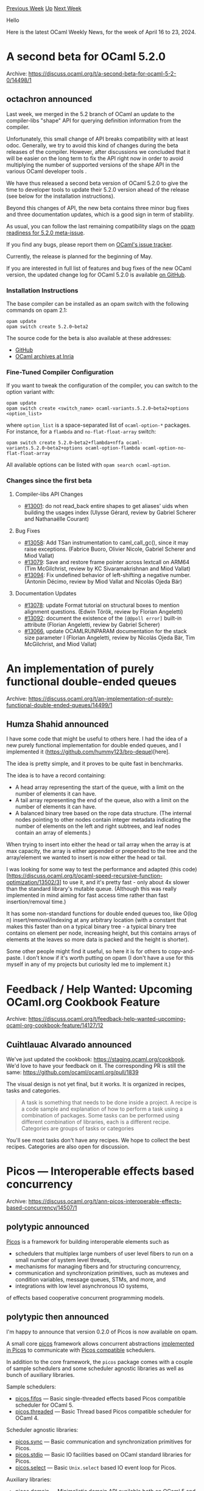 #+OPTIONS: ^:nil
#+OPTIONS: html-postamble:nil
#+OPTIONS: num:nil
#+OPTIONS: toc:nil
#+OPTIONS: author:nil
#+HTML_HEAD: <style type="text/css">#table-of-contents h2 { display: none } .title { display: none } .authorname { text-align: right }</style>
#+HTML_HEAD: <style type="text/css">.outline-2 {border-top: 1px solid black;}</style>
#+TITLE: OCaml Weekly News
[[https://alan.petitepomme.net/cwn/2024.04.16.html][Previous Week]] [[https://alan.petitepomme.net/cwn/index.html][Up]] [[https://alan.petitepomme.net/cwn/2024.04.30.html][Next Week]]

Hello

Here is the latest OCaml Weekly News, for the week of April 16 to 23, 2024.

#+TOC: headlines 1


* A second beta for OCaml 5.2.0
:PROPERTIES:
:CUSTOM_ID: 1
:END:
Archive: https://discuss.ocaml.org/t/a-second-beta-for-ocaml-5-2-0/14498/1

** octachron announced


Last week, we merged in the 5.2 branch of OCaml an update to the compiler-libs "shape" API for querying definition information from
the compiler.

Unfortunately, this small change of API breaks compatibility with at least odoc. Generally, we try to avoid this kind of changes
during the beta releases of the compiler. However, after discussions we concluded that it will be easier on the long term to fix the
API right now in order to avoid multiplying the number of supported versions of the shape API in the various OCaml developer tools .

We have thus released a second beta version of OCaml 5.2.0 to give the time to developer tools to update their 5.2.0 version ahead of
the release (see below for the installation instructions).

Beyond this changes of API, the new beta contains three minor bug fixes and three documentation updates, which is a good sign in term
of stability.

As usual, you can follow the last remaining compatibility slags on the [[https://github.com/ocaml/opam-repository/issues/25182][opam readiness for 5.2.0
meta-issue]].

If you find any bugs, please report them on [[https://github.com/ocaml/ocaml/issues][OCaml's issue tracker]].

Currently, the release is planned for the beginning of May.

If you are interested in full list of features and bug fixes of the new OCaml version, the
updated change log for OCaml 5.2.0 is available [[https://github.com/ocaml/ocaml/blob/5.2/Changes][on GitHub]].

*** Installation Instructions

The base compiler can be installed as an opam switch with the following commands
on opam 2.1:

#+begin_src shell
opam update
opam switch create 5.2.0~beta2
#+end_src

The source code for the beta is also available at these addresses:

- [[https://github.com/ocaml/ocaml/archive/5.2.0-beta2.tar.gz][GitHub]]
- [[https://caml.inria.fr/pub/distrib/ocaml-5.2/ocaml-5.2.0~beta2.tar.gz][OCaml archives at Inria]]

*** Fine-Tuned Compiler Configuration

If you want to tweak the configuration of the compiler, you can switch to the option variant with:

#+begin_src shell
opam update
opam switch create <switch_name> ocaml-variants.5.2.0~beta2+options <option_list>
#+end_src

where ~option_list~ is a space-separated list of ~ocaml-option-*~ packages. For instance, for a ~flambda~ and ~no-flat-float-array~
switch:

#+begin_src shell
opam switch create 5.2.0~beta2+flambda+nffa ocaml-variants.5.2.0~beta2+options ocaml-option-flambda ocaml-option-no-flat-float-array
#+end_src

All available options can be listed with ~opam search ocaml-option~.

*** Changes since the first beta 

**** Compiler-libs API Changes

- [[https://github.com/ocaml/ocaml/issues/13001][#13001]]: do not read_back entire shapes to get aliases' uids when building the
  usages index
  (Ulysse Gérard, review by Gabriel Scherer and Nathanaëlle Courant)

**** Bug Fixes

- [[https://github.com/ocaml/ocaml/issues/13058][#13058]]: Add TSan instrumentation to caml_call_gc(), since it may raise
  exceptions.
  (Fabrice Buoro, Olivier Nicole, Gabriel Scherer and Miod Vallat)
- [[https://github.com/ocaml/ocaml/issues/13079][#13079]]: Save and restore frame pointer across Iextcall on ARM64
  (Tim McGilchrist, review by KC Sivaramakrishnan and Miod Vallat)
- [[https://github.com/ocaml/ocaml/issues/13094][#13094]]: Fix undefined behavior of left-shifting a negative number.
  (Antonin Décimo, review by Miod Vallat and Nicolás Ojeda Bär)

**** Documentation Updates

- [[https://github.com/ocaml/ocaml/issues/13078][#13078]]: update Format tutorial on structural boxes to mention alignment
  questions.
  (Edwin Török, review by Florian Angeletti)
- [[https://github.com/ocaml/ocaml/issues/13092][#13092]]: document the existence of the ~[@@poll error]~ built-in attribute
  (Florian Angeletti, review by Gabriel Scherer)
- [[https://github.com/ocaml/ocaml/issues/13066][#13066]], update OCAMLRUNPARAM documentation for the stack size parameter l
  (Florian Angeletti, review by Nicolás Ojeda Bär, Tim McGilchrist, and
   Miod Vallat)
      



* An implementation of purely functional double-ended queues
:PROPERTIES:
:CUSTOM_ID: 2
:END:
Archive: https://discuss.ocaml.org/t/an-implementation-of-purely-functional-double-ended-queues/14499/1

** Humza Shahid announced


I have some code that might be useful to others here. I had the idea of a new purely functional implementation for double ended
queues, and I implemented it (https://github.com/hummy123/bro-deque)[here].

The idea is pretty simple, and it proves to be quite fast in benchmarks. 

The idea is to have a record containing: 
- A head array representing the start of the queue, with a limit on the number of elements it can have. 
- A tail array representing the end of the queue, also with a limit on the number of elements it can have. 
- A balanced binary tree based on the rope data structure. (The internal nodes pointing to other nodes contain integer metadata indicating the number of elements on the left and right subtrees, and leaf nodes contain an array of elements.)

When trying to insert into either the head or tail array when the array is at max capacity, the array is either appended or prepended
to the tree and the array/element we wanted to insert is now either the head or tail.

I was looking for some way to test the performance and adapted (this
code)[https://discuss.ocaml.org/t/ocaml-speed-recursive-function-optimization/13502/3] to use it, and it's pretty fast - only about
4x slower than the standard library's mutable queue. (Although this was really implemented in mind aiming for fast access time rather
than fast insertion/removal time.)

It has some non-standard functions for double ended queues too, like O(log n) insert/removal/indexing at any arbitrary location (with
a constant that makes this faster than on a typical binary tree - a typical binary tree contains on element per node, increasing
height, but this contains arrays of elements at the leaves so more data is packed and the height is shorter). 

Some other people might find it useful, so here it is for others to copy-and-paste. I don't know if it's worth putting on opam (I
don't have a use for this myself in any of my projects but curiosity led me to implement it.)
      



* Feedback / Help Wanted: Upcoming OCaml.org Cookbook Feature
:PROPERTIES:
:CUSTOM_ID: 3
:END:
Archive: https://discuss.ocaml.org/t/feedback-help-wanted-upcoming-ocaml-org-cookbook-feature/14127/12

** Cuihtlauac Alvarado announced


We've just updated the cookbook: https://staging.ocaml.org/cookbook. We'd love to have your feedback on it. The corresponding PR is
still the same: https://github.com/ocaml/ocaml.org/pull/1839

The visual design is not yet final, but it works. It is organized in recipes, tasks and categories.

#+begin_quote
A task is something that needs to be done inside a project. A recipe is a code sample and explanation of how to perform a task
using a combination of packages. Some tasks can be performed using different combination of libraries, each is a different recipe.
Categories are groups of tasks or categories
#+end_quote

You'll see most tasks don't have any recipes. We hope to collect the best recipes. Categories are also open for discussion.
      



* Picos — Interoperable effects based concurrency
:PROPERTIES:
:CUSTOM_ID: 4
:END:
Archive: https://discuss.ocaml.org/t/ann-picos-interoperable-effects-based-concurrency/14507/1

** polytypic announced


[[https://github.com/ocaml-multicore/picos][Picos]] is a framework for building interoperable elements such as

- schedulers that multiplex large numbers of user level fibers to run on a small number of system level threads,
- mechanisms for managing fibers and for structuring concurrency,
- communication and synchronization primitives, such as mutexes and condition variables, message queues, STMs, and more, and
- integrations with low level asynchronous IO systems,

of effects based cooperative concurrent programming models.
      

** polytypic then announced


I'm happy to announce that version 0.2.0 of Picos is now available on opam.

A small core [[https://ocaml-multicore.github.io/picos/0.2.0/picos/Picos/index.html][picos]] framework allows concurrent abstractions
[[https://ocaml-multicore.github.io/picos/0.2.0/picos/index.html#implemented-in-picos][implemented in Picos]] to communicate with
[[https://ocaml-multicore.github.io/picos/0.2.0/picos/index.html#picos-compatible][Picos compatible]] schedulers.

In addition to the core framework, the ~picos~ package comes with a couple of sample schedulers and some scheduler agnostic libraries
as well as bunch of auxiliary libraries.

Sample schedulers:

- [[https://ocaml-multicore.github.io/picos/0.2.0/picos/Picos_fifos/index.html][picos.fifos]] — Basic single-threaded effects based Picos compatible scheduler for OCaml 5.
- [[https://ocaml-multicore.github.io/picos/0.2.0/picos/Picos_threaded/index.html][picos.threaded]] — Basic Thread based Picos compatible scheduler for OCaml 4.

Scheduler agnostic libraries:

- [[https://ocaml-multicore.github.io/picos/0.2.0/picos/Picos_sync/index.html][picos.sync]] — Basic communication and synchronization primitives for Picos.
- [[https://ocaml-multicore.github.io/picos/0.2.0/picos/Picos_stdio/index.html][picos.stdio]] — Basic IO facilities based on OCaml standard libraries for Picos.
- [[https://ocaml-multicore.github.io/picos/0.2.0/picos/Picos_select/index.html][picos.select]] — Basic ~Unix.select~ based IO event loop for Picos.

Auxiliary libraries:

- [[https://ocaml-multicore.github.io/picos/0.2.0/picos/Picos_domain/index.html][picos.domain]] — Minimalistic domain API available both on OCaml 5 and on OCaml 4.
- [[https://ocaml-multicore.github.io/picos/0.2.0/picos/Picos_exn_bt/index.html][picos.exn_bt]] — Wrapper for exceptions with backtraces.
- [[https://ocaml-multicore.github.io/picos/0.2.0/picos/Picos_fd/index.html][picos.fd]] — Externally reference counted file descriptors.
- [[https://ocaml-multicore.github.io/picos/0.2.0/picos/Picos_htbl/index.html][picos.htbl]] — Lock-free hash table.
- [[https://ocaml-multicore.github.io/picos/0.2.0/picos/Picos_mpsc_queue/index.html][picos.mpsc_queue]] — Multi-producer, single-consumer queue.
- [[https://ocaml-multicore.github.io/picos/0.2.0/picos/Picos_rc/index.html][picos.rc]] — External reference counting tables for disposable resources.
- [[https://ocaml-multicore.github.io/picos/0.2.0/picos/Picos_thread/index.html][picos.thread]] — Minimalistic thread API available with or without ~threads.posix~.

All of the above are entirely opt-in and you are free to mix-and-match with any other Picos compatible
[[https://discuss.ocaml.org/t/ann-miou-a-simple-scheduler-for-ocaml-5/12963/14][future]] schedulers and libraries implemented in Picos
or develop your own.

See the [[https://ocaml-multicore.github.io/picos/0.2.0/picos/index.html][reference manual]] for further information.
      



* Ppxlib dev meetings
:PROPERTIES:
:CUSTOM_ID: 5
:END:
Archive: https://discuss.ocaml.org/t/ppxlib-dev-meetings/12441/21

** Nathan Rebours announced


You can find our last meeting's notes [[https://github.com/ocaml-ppx/ppxlib/wiki/Dev-Meeting-2024-04-16][here]].

We had three guests yesterday: @shonfeder @lubegasimon and @moazzammoriani.

You are always welcome to join whether you have a specific topic you want to bring up or you just want to tag along. We'll post the
link here ahead of the meeting.
      



* Ortac 0.2.0
:PROPERTIES:
:CUSTOM_ID: 6
:END:
Archive: https://discuss.ocaml.org/t/ann-ortac-0-2-0/14510/1

** Nicolas Osborne announced


We are very excited to announce this new Ortac release!

Ortac is a set of tools that translate Gospel specifications into OCaml code and use these translations to generate programs that
check at runtime that the OCaml implementation respects the Gospel specifications.

You can find the project on [[https://github.com/ocaml-gospel/ortac][this repo]] and install it via ~opam~.

This new release contains four packages:

- ~ortac-core~
- ~ortac-runtime~
- ~ortac-qcheck-stm~
- ~ortac-runtime-qcheck-stm~

The main improvements that brings this release concern the ~ortac-qcheck-stm~ plugin (the other three packages are mainly released
for compatibility reasons).

~ortac-qcheck-stm~ provides a plugin for Ortac. It generates QCheck-STM tests for a module specified with Gospel. QCheck-STM is a
model-based testing framework and Ortac/QCheck-STM relies on the Gospel models you gave in the specifications to build the QCheck-STM
tests.

I'd like to highlight two of these improvements.

The first one is that type invariants for what we call the system under test are now checked. Let's say you want to generate
QCheck-STM tests for a fixed-size container. You can give the following specification to your type:

#+begin_src ocaml
type 'a t
(*@ mutable model contents : 'a list
    model size : int
    with t invariant List.length t.contents <= t.size *)
#+end_src

Now, the generated tests will check that the invariant is respected at initialisation of the system under test (the value of type ~'a
t~) and that it is preserved by the functions being tested.

The second improvement concerns the test failure message. In order to make the failure more informative, a message stating which part
of the Gospel specifications has been violated and a small OCaml program that demonstrates the unexpected behaviour will be
displayed.

For example, with an artificial bug in the ~Array.length~ function, running the Ortac/QCheck-STM-generated test will print the
following failure message:

#+begin_example
random seed: 172339461
generated error fail pass / total     time test name
[✗]    1    0    1    0 / 1000     0.0s Array STM tests (generating)

--- Failure --------------------------------------------------------------------

Test Array STM tests failed (5 shrink steps):

   length sut

+++ Messages ++++++++++++++++++++++++++++++++++++++++++++++++++++++++++++++++++++

Messages for test Array STM tests:

Gospel specification violation in function length

  File "array.mli", line 7, characters 12-22:
    i = t.size

when executing the following sequence of operations:

  open Array
  let protect f = try Ok (f ()) with e -> Error e
  let sut = make 16 'a'
  let r = length sut
  assert (r = 16)
  (* returned 42 *)

================================================================================
failure (1 tests failed, 0 tests errored, ran 1 tests)
#+end_example

Although it has already helped find and fix some bugs, this project is still fairly new. So, feel free to try it and report any
[[https://github.com/ocaml-gospel/ortac/issues][issue]].

Happy testing!
      



* OUPS meetup april 2024
:PROPERTIES:
:CUSTOM_ID: 7
:END:
Archive: https://discuss.ocaml.org/t/oups-meetup-april-2024/14512/1

** zapashcanon announced


The next OUPS meetup will take place on *Thursday, 25th of April* 2024. It will start at *7pm* at the *4 place Jussieu* in
Paris.

:warning: :trumpet: It will be in the in the *Esclangon building* (amphi Astier). :trumpet: :warning:

Please, *[[https://www.meetup.com/fr-FR/ocaml-paris/events/300474192][register on meetup ]]* as soon as possible to let us know how
many pizza we should order.

For more details, you may check the [[https://oups.frama.io][OUPS’ website ]].

This month will feature the following talks :

*Symbolic execution for all with [[https://github.com/ocamlpro/owi][Owi]] and Wasm -- Léo Andrès*

WebAssembly (Wasm) is a new binary compilation target adopted by many high-level programming languages such as C/C++, Rust, Java, and
Go. Building on this foundation, we present Owi, a toolkit to work with Wasm within the OCaml ecosystem. In particular, Owi features
a reference interpreter for Wasm capable of performing both concrete and symbolic execution.
In this presentation, we describe how we designed reusable components and a modular interpreter from a concrete one, enabling the
sharing of code between the concrete and symbolic interpreters. Additionally, we demonstrate how it is possible to perform symbolic
execution of other languages by compiling them to Wasm using the symbolic interpreter. We provide examples of symbolic execution
applied to C and Rust code and describe our current work to extend this functionality to support OCaml and other garbage-collected
languages by integrating WasmGC into Owi.

*[[https://github.com/formalsec/encoding][Smt.ml]] - A Multi Back-end Front-end for SMT Solvers in OCaml -- Filipe Marques*

SMT solvers are crucial tools in fields such as Software Verification, Program Synthesis, and Test-Case Generation. However, using
their APIs, especially in typed functional languages like OCaml, can be challenging due to their complexity and lack of user-friendly
interfaces. To address this, we propose Smt.ml, an open-source library that serves as a single interface for multiple SMT solvers in
OCaml. Currently supporting solvers such as Z3, Colibri2, and Bitwuzla, Smt.ml enables users to seamlessly work with different
solvers using one unified syntax. The library incorporates built-in optimizations to handle both concrete and symbolic expressions
efficiently. Smt.ml has been successfully integrated with Owi, an interpreter and toolkit for WebAssembly. This integration allowed
Owi to perform static symbolic execution and test-case generation for WebAssembly programs. Notably, Owi was able to identify known
vulnerabilities in a widely-used C data structure libraries.
      



* Mirage 4.5.0 released
:PROPERTIES:
:CUSTOM_ID: 8
:END:
Archive: https://discuss.ocaml.org/t/mirage-4-5-0-released/14518/1

** Thomas Gazagnaire announced


On behalf of the Mirage team, I'm happy to announce the release of MirageOS 4.5.0. This was merged in ~opam-repository~ last week, so
it should be available just in time for the upcoming [[https://retreat.mirage.io/][14th MirageOS hack retreat]]!

This release introduces a significant change in the Mirage tool by splitting the definition of command-line arguments used at
configure-time and runtime. Command-line arguments used in the configure script (also called 'configuration keys' and defined in the
~Key~ module) are essential during the setup of module dependencies for the unikernel, allowing for specialized production of a
unikernel for a given target runtime environment. On the other hand, command-line arguments that the unikernel can use a runtime
(defined in the ~Runtime_arg~ module) are helpful for customizing deployments without altering the dependencies of the unikernels.

- API changes:
  - There is no more ~~stage~ parameter for ~Key.Arg.info~.
  - ~Key~ now define command-line arguments for the configuration tool.
  - There is a new module ~Runtime_arg~ to define command-line arguments for the unikernel.
  - As there are no more keys type ~'Both~, users are now expected to create two separated keys in that case (one for configure-time, one for runtime) or decide if the key is useful at runtime of configure-time.
- Intended use of configuration keys (values of type ~'a key~):
  - Used to set up module dependencies of the unikernel, such as the target (hvt, xen, etc.) and whether to use DHCP or a fixed IP address.
  - Enable the production of specialized unikernels suitable for specific target runtime environments and dedicated network and storage stacks.
  - Similar keys will produce reproducible binaries to be uploaded to artifact repositories like Docker Hub or https://builds.robur.coop/.
- Intended use of command-line runtime arguments (values of type ~a runtime_arg~):
  - Allow users to customize deployments by changing device configuration, like IP addresses, secrets, block device names, etc., post downloading of binaries.
  - These keys don’t alter the dependencies of the unikernels.
  - A runtime keys is just a reference to a normal Cmdliner term.
- ~key_gen.ml~ is not generated anymore, so users cannot refer to ~Key_gen.<key_name>~ directly.
  - Any runtime argument has to be declared (using ~runtime_arg~ and registered on the device (using ~~runtime_args~). The value of that argument will then be passed as an extra parameter of the ~connect~ function of that device.
  - Configuration keys are not available at runtime anymore. For instance, ~Key_gen.target~ has been removed.
- Code migration:
  #+begin_src ocaml
     (* in config.ml *)
    let key =
      let doc = Key.Arg.info ~doc:"A Key." ~stage:`Run [ "key" ] in
      Key.(create "key" Arg.(opt_all ~stage:`Run string doc))
   let main = main ~keys:[abstract hello] ..
  #+end_src
  #+begin_src ocaml
    (* in unikernel.ml *)
    let start _ =
      let key = Key_gen.hello () in
      ...
  #+end_src
  becomes:
  #+begin_src ocaml
    (* in config.ml *)
    let hello = runtime_arg ~pos:__POS__ "Unikernel.hello"
    let main = main ~runtime_args:[hello] ...
  #+end_src
  #+begin_src ocaml
    (* in unikernel.ml *)
    open Cmdliner

    let hello =
      let doc = Arg.info ~doc:"How to say hello." [ "hello" ] in
      Arg.(value & opt string "Hello World!" doc)

    let start _ hello =
      ...
  #+end_src

The [[https://github.com/mirage/mirage-skeleton][mirage-skeleton]] repository and a few tutorials on https://mirage.io have been
updated and now compile with [[https://github.com/realworldocaml/mdx][mdx]] to check for future API breakage. Documentation PRs are
very welcome if you find some missing updates. We also welcome more general feedback regarding this API change.

I also would like to use this announcement as a reminder that we have restarted the mirage bi-weekly calls. Check the [[https://lists.xenproject.org/archives/html/mirageos-devel/][MirageOS
mailing list]] or the [[https://matrix.to/#/!CokxBnmvmEfvUKOmHg:matrix.org?via=matrix.org&via=recoil.org&via=asra.gr][MirageOS Matrix
channel]] for more info. The next one is
planned for the 29th of April. If you are using or planning to use MirageOS (or are just curious about the project), feel free to
join, it's open to everyone!

Happy hacking!
      



* patricia-tree 0.9.0 - library for patricia tree based maps and sets
:PROPERTIES:
:CUSTOM_ID: 9
:END:
Archive: https://discuss.ocaml.org/t/ann-patricia-tree-0-9-0-library-for-patricia-tree-based-maps-and-sets/14535/1

** Dorian Lesbre announced


I'm happy to announce the release of a new ~patricia-tree~ library, version 0.9.0 on opam.

This library that implements sets and maps as Patricia Trees, as described in Okasaki and Gill's 1998 paper [[https://www.semanticscholar.org/paper/Fast-Mergeable-Integer-Maps-Okasaki-Gill/23003be706e5f586f23dd7fa5b2a410cc91b659d][/Fast mergeable integer
maps/]]. It
is a space-efficient prefix trie over the big-endian representation of the key's integer identifier.

For full details, visit see [[https://codex.top/patricia-tree/][the documentation]] or [[https://github.com/codex-semantics-library/patricia-tree][the source on
github]].

*** Features

- Similar to OCaml's ~Map~ and ~Set~, using the same function names when possible and the same convention for order of arguments. This should allow switching to and from Patricia Tree with minimal effort.
- The functor parameters (~KEY~ module) requires an injective ~to_int : t -> int~ function instead of a ~compare~ function. ~to_int~ should be fast, injective, and only return positive integers. This works well with [[https://en.wikipedia.org/wiki/Hash_consing][hash-consed]] types.
- The Patricia Tree representation is stable, contrary to maps, inserting nodes in any order will return the same shape. This allows different versions of a map to share more subtrees in memory, and the operations over two maps to benefit from this sharing. The functions in this library attempt to **maximally preserve sharing and benefit from sharing**, allowing very important improvements in complexity and running time when combining maps or sets is a frequent operation.
- Since our Patricia Tree use big-endian order on keys, the maps and sets are sorted in increasing order of keys. We only support positive integer keys. This also avoids a bug in Okasaki's paper discussed in [[https://www.cs.tufts.edu/comp/150FP/archive/jan-midtgaard/qc-patricia.pdf][/QuickChecking Patricia Trees/]] by Jan Mitgaard.
- Supports generic maps and sets: a ~'m map~ that maps ~'k key~ to ~('k, 'm) value~. This is especially useful when using [[https://v2.ocaml.org/manual/gadts-tutorial.html][GADTs]] for the type of keys. This is also sometimes called a dependent map.
- Allows easy and fast operations across different types of maps and set (e.g. an intersection between a map and a set), since all sets and maps, no matter their key type, are really positive integer sets or maps.
- Multiple choices for internal representation (~NODE~), which allows for efficient storage (no need to store a value for sets), or using weak nodes only (values removed from the tree if no other pointer to it exists). This system can also be extended to store size information in nodes if needed.
- Exposes a common interface (~view~) to allow users to write their own pattern
  matching on the tree structure without depending on the ~NODE~ being used.

*** Comparison to other OCaml libraries

**** ptmap and ptset

There are other implementations of Patricia Tree in OCaml, namely [[https://github.com/backtracking/ptmap][ptmap]] and
[[https://github.com/backtracking/ptset][ptset]]. These are smaller and closer to OCaml's built-in Map and Set, however:

- Our library allows using any type ~key~ that comes with an injective ~to_int~ function, instead of requiring ~key = int~.
- We support generic (heterogeneous) types for keys/elements.
- We support operations between sets and maps of different types.
- We use a big-endian representation, allowing easy access to min/max elements of maps and trees.
- Our interface and implementation tries to maximize the sharing between different versions of the tree, and to benefit from this memory sharing. Theirs do not.
- These libraries work with older version of OCaml (~>= 4.05~ I believe), whereas ours requires OCaml ~>= 4.14~
- Our keys are limited to positive integers.

**** dmap

Additionally, there is a dependent map library: [[https://gitlab.inria.fr/bmontagu/dmap][dmap]]. It allows creating type safe dependent
maps similar to our heterogeneous maps. However, its maps aren't Patricia trees. They are binary trees build using a (polymorphic)
comparison function, similarly to the maps of the standard library. Another difference is that the type of values in the map is
independent of the type of the keys, allowing keys to be associated with different values in different maps. i.e. we map ~'a key~ to
any ~('a, 'b) value~ type, whereas dmap only maps ~'a key~ to ~'a~.

~dmap~ also works with OCaml ~>= 4.12~, whereas we require OCaml ~>= 4.14~.
      



* OCANNL 0.3.1: a from-scratch deep learning (i.e. dense tensor optimization) framework
:PROPERTIES:
:CUSTOM_ID: 10
:END:
Archive: https://discuss.ocaml.org/t/ann-ocannl-0-3-1-a-from-scratch-deep-learning-i-e-dense-tensor-optimization-framework/14492/4

** Lukasz Stafiniak announced


OCANNL 0.3.2 is out now. Thanks!
      



* Other OCaml News
:PROPERTIES:
:CUSTOM_ID: 11
:END:
** From the ocaml.org blog


Here are links from many OCaml blogs aggregated at [[https://ocaml.org/blog/][the ocaml.org blog]].

- [[https://tarides.com/blog/2024-04-17-creating-the-syntaxdocumentation-command-part-1-merlin][Creating the SyntaxDocumentation Command - Part 1: Merlin]]
- [[https://blog.robur.coop/articles/miragevpn-performance.html][Speeding up MirageVPN and use it in the wild]]
- [[https://frama-c.com/2024/04/15/Frama-C-Days-2024.html][Frama-C Days 2024]]
      



* Old CWN
:PROPERTIES:
:UNNUMBERED: t
:END:

If you happen to miss a CWN, you can [[mailto:alan.schmitt@polytechnique.org][send me a message]] and I'll mail it to you, or go take a look at [[https://alan.petitepomme.net/cwn/][the archive]] or the [[https://alan.petitepomme.net/cwn/cwn.rss][RSS feed of the archives]].

If you also wish to receive it every week by mail, you may subscribe to the [[https://sympa.inria.fr/sympa/info/caml-list][caml-list]].

#+BEGIN_authorname
[[https://alan.petitepomme.net/][Alan Schmitt]]
#+END_authorname
